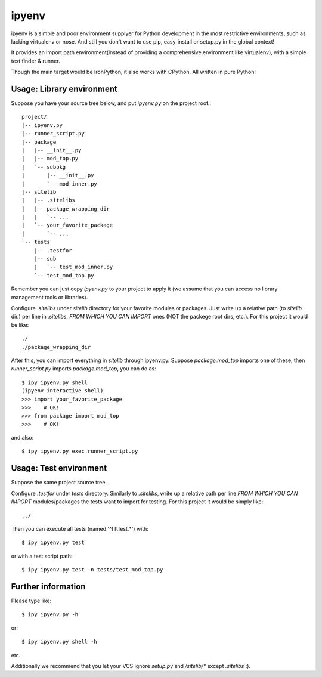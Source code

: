 ipyenv
~~~~~~

ipyenv is a simple and poor environment supplyer for Python development
in the most restrictive environments, such as lacking virtualenv or nose.
And still you don't want to use pip, easy_install or setup.py in the global
context!

It provides an import path environment(instead of providing a comprehensive
environment like virtualenv), with a simple test finder & runner.

Though the main target would be IronPython, it also works with CPython.
All written in pure Python!

Usage: Library environment
--------------------------

Suppose you have your source tree below, and put `ipyenv.py` on the
project root.::

    project/
    |-- ipyenv.py
    |-- runner_script.py
    |-- package
    |   |-- __init__.py
    |   |-- mod_top.py
    |   `-- subpkg
    |       |-- __init__.py
    |       `-- mod_inner.py
    |-- sitelib
    |   |-- .sitelibs
    |   |-- package_wrapping_dir
    |   |   `-- ...
    |   `-- your_favorite_package
    |       `-- ...
    `-- tests
        |-- .testfor
        |-- sub
        |   `-- test_mod_inner.py
        `-- test_mod_top.py

Remember you can just copy `ipyenv.py` to your project to apply it (we
assume that you can access no library management tools or libraries).

Configure `.sitelibs` under `sitelib` directory for your favorite modules
or packages.  Just write up a relative path (to `sitelib` dir.) per line in
`.sitelibs`, *FROM WHICH YOU CAN IMPORT* ones (NOT the packege root dirs, etc.).
For this project it would be like::

    ./
    ./package_wrapping_dir

After this, you can import everything in `sitelib` through ipyenv.py.
Suppose `package.mod_top` imports one of these, then `runner_script.py`
imports `package.mod_top`, you can do as::

    $ ipy ipyenv.py shell
    (ipyenv interactive shell)
    >>> import your_favorite_package
    >>>    # OK!
    >>> from package import mod_top
    >>>    # OK!

and also::

   $ ipy ipyenv.py exec runner_script.py
   
Usage: Test environment
-----------------------

Suppose the same project source tree.

Configure `.testfor` under `tests` directory.  Similarly to `.sitelibs`,
write up a relative path per line *FROM WHICH YOU CAN IMPORT* modules/packages
the tests want to import for testing.  For this project it would be simply like::

    ../

Then you can execute all tests (named '^[Tt]est.*') with::

    $ ipy ipyenv.py test

or with a test script path::

    $ ipy ipyenv.py test -n tests/test_mod_top.py

Further information
-------------------

Please type like::

    $ ipy ipyenv.py -h

or::

    $ ipy ipyenv.py shell -h

etc.

Additionally we recommend that you let your VCS ignore `setup.py` and `/sitelib/*`
except `.sitelibs` :).
